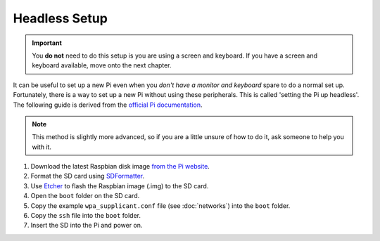 ==============
Headless Setup
==============

.. important:: You **do not** need to do this setup is you are using a screen and keyboard. If you have a screen and keyboard available, move onto the next chapter.

It can be useful to set up a new Pi even when you *don't have a monitor and keyboard* spare to do a normal set up. Fortunately, there is a way to set up a new Pi without using these peripherals. This is called 'setting the Pi up headless'. The following guide is derived from the `official Pi documentation <https://www.raspberrypi.org/documentation/configuration/wireless/headless.md>`_.

.. note::
  This method is slightly more advanced, so if you are a little unsure of how to do it, ask someone to help you with it.

1. Download the latest Raspbian disk image `from the Pi website <https://www.raspberrypi.org/downloads/raspbian/>`_.
2. Format the SD card using `SDFormatter <https://www.sdcard.org/downloads/formatter_4>`_.
3. Use `Etcher <http://etcher.io/>`_ to flash the Raspbian image (.img) to the SD card.
4. Open the ``boot`` folder on the SD card.
5. Copy the example ``wpa_supplicant.conf`` file (see :doc:`networks`) into the ``boot`` folder.
6. Copy the ``ssh`` file into the ``boot`` folder.
7. Insert the SD into the Pi and power on.
